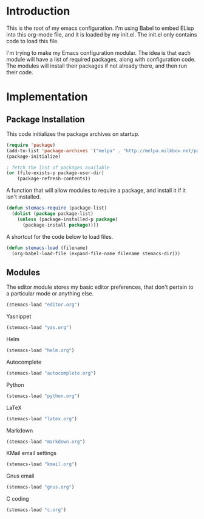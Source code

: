 * Introduction

This is the root of my emacs configuration.  I'm using Babel to embed ELisp into
this org-mode file, and it is loaded by my init.el.  The init.el only contains
code to load this file.

I'm trying to make my Emacs configuration modular.  The idea is that each module
will have a list of required packages, along with configuration code.  The
modules will install their packages if not already there, and then run their
code.

* Implementation
** Package Installation

This code initializes the package archives on startup.

#+begin_src emacs-lisp :tangle yes
(require 'package)
(add-to-list 'package-archives '("melpa" . "http://melpa.milkbox.net/packages/") t)
(package-initialize)

; fetch the list of packages available
(or (file-exists-p package-user-dir)
    (package-refresh-contents))
#+end_src

A function that will allow modules to require a package, and install it if it
isn't installed.

#+begin_src emacs-lisp :tangle yes
(defun stemacs-require (package-list)
  (dolist (package package-list)
    (unless (package-installed-p package)
      (package-install package))))
#+end_src

A shortcut for the code below to load files.

#+begin_src emacs-lisp :tangle yes
(defun stemacs-load (filename)
  (org-babel-load-file (expand-file-name filename stemacs-dir)))
#+end_src

** Modules

The editor module stores my basic editor preferences, that don't pertain to a
particular mode or anything else.

#+begin_src emacs-lisp :tangle yes
(stemacs-load "editor.org")
#+end_src

Yasnippet

#+begin_src emacs-lisp :tangle yes
(stemacs-load "yas.org")
#+end_src

Helm

#+begin_src emacs-lisp :tangle yes
(stemacs-load "helm.org")
#+end_src

Autocomplete

#+begin_src emacs-lisp :tangle yes
(stemacs-load "autocomplete.org")
#+end_src

Python

#+begin_src emacs-lisp :tangle yes
(stemacs-load "python.org")
#+end_src

LaTeX

#+begin_src emacs-lisp :tangle yes
(stemacs-load "latex.org")
#+end_src

Markdown

#+begin_src emacs-lisp :tangle yes
(stemacs-load "markdown.org")
#+end_src

KMail email settings

#+begin_src emacs-lisp :tangle yes
(stemacs-load "kmail.org")
#+end_src

Gnus email

#+begin_src emacs-lisp :tangle yes
(stemacs-load "gnus.org")
#+end_src

C coding

#+begin_src emacs-lisp :tangle yes
(stemacs-load "c.org")

#+end_src
